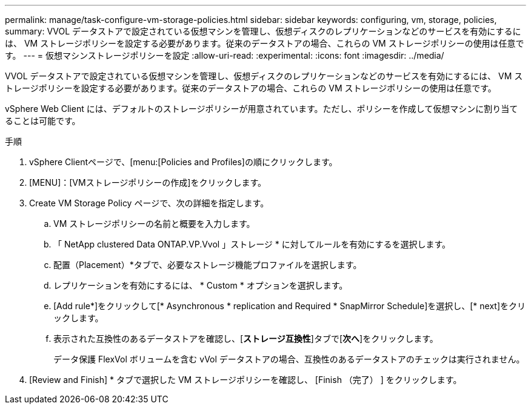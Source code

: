 ---
permalink: manage/task-configure-vm-storage-policies.html 
sidebar: sidebar 
keywords: configuring, vm, storage, policies, 
summary: VVOL データストアで設定されている仮想マシンを管理し、仮想ディスクのレプリケーションなどのサービスを有効にするには、 VM ストレージポリシーを設定する必要があります。従来のデータストアの場合、これらの VM ストレージポリシーの使用は任意です。 
---
= 仮想マシンストレージポリシーを設定
:allow-uri-read: 
:experimental: 
:icons: font
:imagesdir: ../media/


[role="lead"]
VVOL データストアで設定されている仮想マシンを管理し、仮想ディスクのレプリケーションなどのサービスを有効にするには、 VM ストレージポリシーを設定する必要があります。従来のデータストアの場合、これらの VM ストレージポリシーの使用は任意です。

vSphere Web Client には、デフォルトのストレージポリシーが用意されています。ただし、ポリシーを作成して仮想マシンに割り当てることは可能です。

.手順
. vSphere Clientページで、[menu:[Policies and Profiles]の順にクリックします。
. [MENU]：[VMストレージポリシーの作成]をクリックします。
. Create VM Storage Policy ページで、次の詳細を指定します。
+
.. VM ストレージポリシーの名前と概要を入力します。
.. 「 NetApp clustered Data ONTAP.VP.Vvol 」ストレージ * に対してルールを有効にするを選択します。
.. 配置（Placement）*タブで、必要なストレージ機能プロファイルを選択します。
.. レプリケーションを有効にするには、 * Custom * オプションを選択します。
.. [Add rule*]をクリックして[* Asynchronous * replication and Required * SnapMirror Schedule]を選択し、[* next]をクリックします。
.. 表示された互換性のあるデータストアを確認し、[*ストレージ互換性*]タブで[*次へ*]をクリックします。
+
データ保護 FlexVol ボリュームを含む vVol データストアの場合、互換性のあるデータストアのチェックは実行されません。



. [Review and Finish] * タブで選択した VM ストレージポリシーを確認し、 [Finish （完了） ] をクリックします。

